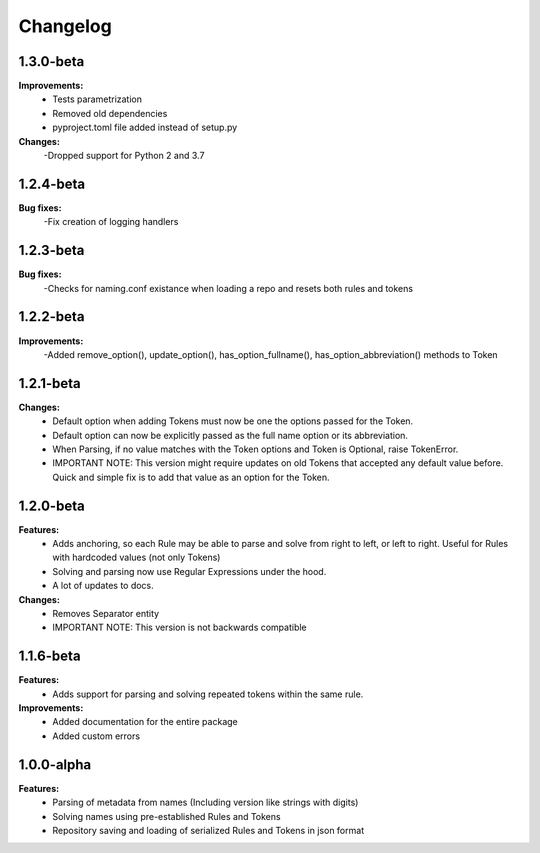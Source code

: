 Changelog
================================

1.3.0-beta
---------------------------------------

**Improvements:**
    - Tests parametrization
    - Removed old dependencies
    - pyproject.toml file added instead of setup.py

**Changes:**
    -Dropped support for Python 2 and 3.7

1.2.4-beta
---------------------------------------

**Bug fixes:**
    -Fix creation of logging handlers

1.2.3-beta
---------------------------------------

**Bug fixes:**
    -Checks for naming.conf existance when loading a repo and resets both rules and tokens

1.2.2-beta
---------------------------------------

**Improvements:**
    -Added remove_option(), update_option(), has_option_fullname(), has_option_abbreviation() methods to Token

1.2.1-beta
---------------------------------------

**Changes:**
    - Default option when adding Tokens must now be one the options passed for the Token.
    - Default option can now be explicitly passed as the full name option or its abbreviation.
    - When Parsing, if no value matches with the Token options and Token is Optional, raise TokenError.
    - IMPORTANT NOTE: This version might require updates on old Tokens that accepted any default value before. Quick and simple fix is to add that value as an option for the Token.


1.2.0-beta
---------------------------------------

**Features:**
    - Adds anchoring, so each Rule may be able to parse and solve from right to left, or left to right. Useful for Rules with hardcoded values (not only Tokens)
    - Solving and parsing now use Regular Expressions under the hood.
    - A lot of updates to docs.

**Changes:**
    - Removes Separator entity
    - IMPORTANT NOTE: This version is not backwards compatible

1.1.6-beta
---------------------------------------

**Features:**
    - Adds support for parsing and solving repeated tokens within the same rule.

**Improvements:**
    - Added documentation for the entire package
    - Added custom errors

1.0.0-alpha
---------------------------------------

**Features:**
    - Parsing of metadata from names (Including version like strings with digits)
    - Solving names using pre-established Rules and Tokens
    - Repository saving and loading of serialized Rules and Tokens in json format
